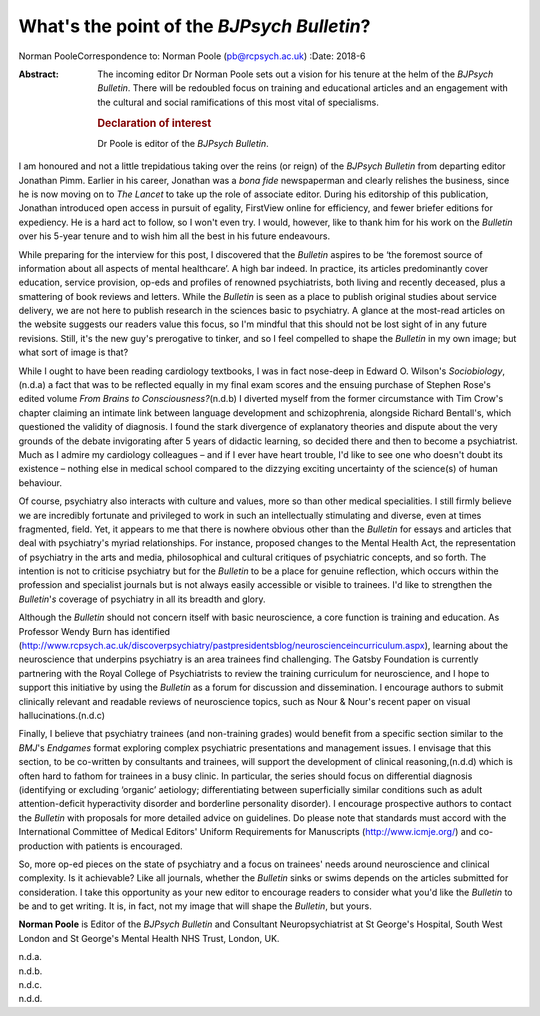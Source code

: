 ===========================================
What's the point of the *BJPsych Bulletin*?
===========================================

Norman PooleCorrespondence to: Norman Poole (pb@rcpsych.ac.uk)
:Date: 2018-6

:Abstract:
   The incoming editor Dr Norman Poole sets out a vision for his tenure
   at the helm of the *BJPsych Bulletin*. There will be redoubled focus
   on training and educational articles and an engagement with the
   cultural and social ramifications of this most vital of specialisms.

   .. rubric:: Declaration of interest
      :name: sec_a1

   Dr Poole is editor of the *BJPsych Bulletin*.


.. contents::
   :depth: 3
..

I am honoured and not a little trepidatious taking over the reins (or
reign) of the *BJPsych Bulletin* from departing editor Jonathan Pimm.
Earlier in his career, Jonathan was a *bona fide* newspaperman and
clearly relishes the business, since he is now moving on to *The Lancet*
to take up the role of associate editor. During his editorship of this
publication, Jonathan introduced open access in pursuit of egality,
FirstView online for efficiency, and fewer briefer editions for
expediency. He is a hard act to follow, so I won't even try. I would,
however, like to thank him for his work on the *Bulletin* over his
5-year tenure and to wish him all the best in his future endeavours.

While preparing for the interview for this post, I discovered that the
*Bulletin* aspires to be ‘the foremost source of information about all
aspects of mental healthcare’. A high bar indeed. In practice, its
articles predominantly cover education, service provision, op-eds and
profiles of renowned psychiatrists, both living and recently deceased,
plus a smattering of book reviews and letters. While the *Bulletin* is
seen as a place to publish original studies about service delivery, we
are not here to publish research in the sciences basic to psychiatry. A
glance at the most-read articles on the website suggests our readers
value this focus, so I'm mindful that this should not be lost sight of
in any future revisions. Still, it's the new guy's prerogative to
tinker, and so I feel compelled to shape the *Bulletin* in my own image;
but what sort of image is that?

While I ought to have been reading cardiology textbooks, I was in fact
nose-deep in Edward O. Wilson's *Sociobiology*,(n.d.a) a fact that was
to be reflected equally in my final exam scores and the ensuing purchase
of Stephen Rose's edited volume *From Brains to Consciousness?*\ (n.d.b)
I diverted myself from the former circumstance with Tim Crow's chapter
claiming an intimate link between language development and
schizophrenia, alongside Richard Bentall's, which questioned the
validity of diagnosis. I found the stark divergence of explanatory
theories and dispute about the very grounds of the debate invigorating
after 5 years of didactic learning, so decided there and then to become
a psychiatrist. Much as I admire my cardiology colleagues – and if I
ever have heart trouble, I'd like to see one who doesn't doubt its
existence – nothing else in medical school compared to the dizzying
exciting uncertainty of the science(s) of human behaviour.

Of course, psychiatry also interacts with culture and values, more so
than other medical specialities. I still firmly believe we are
incredibly fortunate and privileged to work in such an intellectually
stimulating and diverse, even at times fragmented, field. Yet, it
appears to me that there is nowhere obvious other than the *Bulletin*
for essays and articles that deal with psychiatry's myriad
relationships. For instance, proposed changes to the Mental Health Act,
the representation of psychiatry in the arts and media, philosophical
and cultural critiques of psychiatric concepts, and so forth. The
intention is not to criticise psychiatry but for the *Bulletin* to be a
place for genuine reflection, which occurs within the profession and
specialist journals but is not always easily accessible or visible to
trainees. I'd like to strengthen the *Bulletin*'*s* coverage of
psychiatry in all its breadth and glory.

Although the *Bulletin* should not concern itself with basic
neuroscience, a core function is training and education. As Professor
Wendy Burn has identified
(http://www.rcpsych.ac.uk/discoverpsychiatry/pastpresidentsblog/neuroscienceincurriculum.aspx),
learning about the neuroscience that underpins psychiatry is an area
trainees find challenging. The Gatsby Foundation is currently partnering
with the Royal College of Psychiatrists to review the training
curriculum for neuroscience, and I hope to support this initiative by
using the *Bulletin* as a forum for discussion and dissemination. I
encourage authors to submit clinically relevant and readable reviews of
neuroscience topics, such as Nour & Nour's recent paper on visual
hallucinations.(n.d.c)

Finally, I believe that psychiatry trainees (and non-training grades)
would benefit from a specific section similar to the *BMJ*'s *Endgames*
format exploring complex psychiatric presentations and management
issues. I envisage that this section, to be co-written by consultants
and trainees, will support the development of clinical reasoning,(n.d.d)
which is often hard to fathom for trainees in a busy clinic. In
particular, the series should focus on differential diagnosis
(identifying or excluding ‘organic’ aetiology; differentiating between
superficially similar conditions such as adult attention-deficit
hyperactivity disorder and borderline personality disorder). I encourage
prospective authors to contact the *Bulletin* with proposals for more
detailed advice on guidelines. Do please note that standards must accord
with the International Committee of Medical Editors' Uniform
Requirements for Manuscripts (http://www.icmje.org/) and co-production
with patients is encouraged.

So, more op-ed pieces on the state of psychiatry and a focus on
trainees' needs around neuroscience and clinical complexity. Is it
achievable? Like all journals, whether the *Bulletin* sinks or swims
depends on the articles submitted for consideration. I take this
opportunity as your new editor to encourage readers to consider what
you'd like the *Bulletin* to be and to get writing. It is, in fact, not
my image that will shape the *Bulletin*, but yours.

**Norman Poole** is Editor of the *BJPsych Bulletin* and Consultant
Neuropsychiatrist at St George's Hospital, South West London and St
George's Mental Health NHS Trust, London, UK.

.. container:: references csl-bib-body hanging-indent
   :name: refs

   .. container:: csl-entry
      :name: ref-ref1

      n.d.a.

   .. container:: csl-entry
      :name: ref-ref2

      n.d.b.

   .. container:: csl-entry
      :name: ref-ref3

      n.d.c.

   .. container:: csl-entry
      :name: ref-ref4

      n.d.d.
